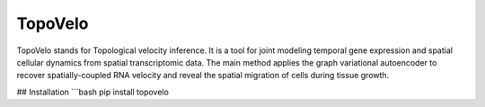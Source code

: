 =================
TopoVelo
=================

TopoVelo stands for Topological velocity inference. It is a tool for joint modeling temporal gene expression and spatial cellular dynamics from spatial transcriptomic data.
The main method applies the graph variational autoencoder to recover spatially-coupled RNA velocity and reveal the spatial migration of cells during tissue growth.

## Installation
```bash
pip install topovelo